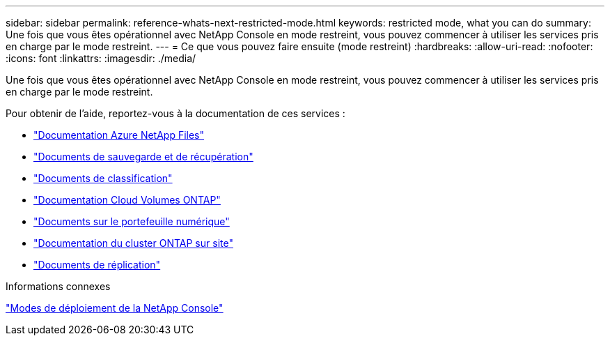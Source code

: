 ---
sidebar: sidebar 
permalink: reference-whats-next-restricted-mode.html 
keywords: restricted mode, what you can do 
summary: Une fois que vous êtes opérationnel avec NetApp Console en mode restreint, vous pouvez commencer à utiliser les services pris en charge par le mode restreint. 
---
= Ce que vous pouvez faire ensuite (mode restreint)
:hardbreaks:
:allow-uri-read: 
:nofooter: 
:icons: font
:linkattrs: 
:imagesdir: ./media/


[role="lead"]
Une fois que vous êtes opérationnel avec NetApp Console en mode restreint, vous pouvez commencer à utiliser les services pris en charge par le mode restreint.

Pour obtenir de l'aide, reportez-vous à la documentation de ces services :

* https://docs.netapp.com/us-en/storage-management-azure-netapp-files/index.html["Documentation Azure NetApp Files"^]
* https://docs.netapp.com/us-en/data-services-backup-recovery/index.html["Documents de sauvegarde et de récupération"^]
* https://docs.netapp.com/us-en/data-services-data-classification/index.html["Documents de classification"^]
* https://docs.netapp.com/us-en/storage-management-cloud-volumes-ontap/index.html["Documentation Cloud Volumes ONTAP"^]
* https://docs.netapp.com/us-en/console-licenses-subscriptions/index.html["Documents sur le portefeuille numérique"^]
* https://docs.netapp.com/us-en/storage-management-ontap-onprem/index.html["Documentation du cluster ONTAP sur site"^]
* https://docs.netapp.com/us-en/data-services-replication/index.html["Documents de réplication"^]


.Informations connexes
link:concept-modes.html["Modes de déploiement de la NetApp Console"]
